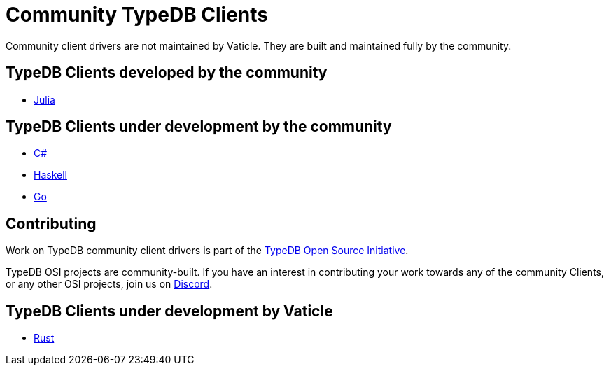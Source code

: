 = Community TypeDB Clients
:Summary: Community-maintained TypeDB client drivers
:keywords: typedb, client, community
:longTailKeywords: typedb client, typedb community client, typedb julia client, typedb haskell client
:pageTitle: Community TypeDB Clients

Community client drivers are not maintained by Vaticle. They are built and maintained fully by the community.

== TypeDB Clients developed by the community

* https://github.com/Humans-of-Julia/TypeDBClient.jl[Julia]

== TypeDB Clients under development by the community

* https://github.com/typedb-osi/typedb-client-csharp[C#]
* https://github.com/typedb-osi/typedb-client-haskell[Haskell]
* https://github.com/taliesins/typedb-client-go[Go]

== Contributing

Work on TypeDB community client drivers is part of the https://typedb.org[TypeDB Open Source Initiative].

TypeDB OSI projects are community-built. If you have an interest in contributing your work
towards any of the community Сlients, or any other OSI projects, join us on https://vaticle.com/discord[Discord].

== TypeDB Clients under development by Vaticle

* https://github.com/vaticle/typedb-client-rust[Rust]
